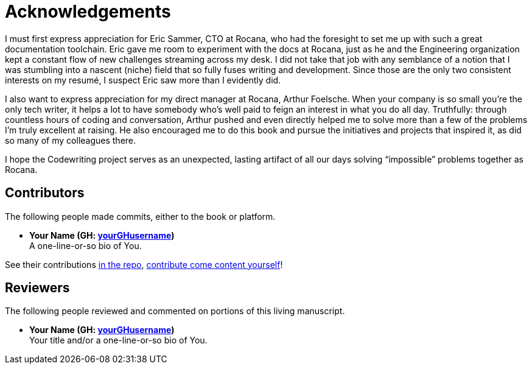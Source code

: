 = Acknowledgements

I must first express appreciation for Eric Sammer, CTO at Rocana, who had the foresight to set me up with such a great documentation toolchain.
Eric gave me room to experiment with the docs at Rocana, just as he and the Engineering organization kept a constant flow of new challenges streaming across my desk.
I did not take that job with any semblance of a notion that I was stumbling into a nascent (niche) field that so fully fuses writing and development.
Since those are the only two consistent interests on my resumé, I suspect Eric saw more than I evidently did.

I also want to express appreciation for my direct manager at Rocana, Arthur Foelsche.
When your company is so small you're the only tech writer, it helps a lot to have somebody who's well paid to feign an interest in what you do all day.
Truthfully: through countless hours of coding and conversation, Arthur pushed and even directly helped me to solve more than a few of the problems I'm truly excellent at raising.
He also encouraged me to do this book and pursue the initiatives and projects that inspired it, as did so many of my colleagues there.

I hope the Codewriting project serves as an unexpected, lasting artifact of all our days solving “impossible” problems together as Rocana.

== Contributors

The following people made commits, either to the book or platform.

* *Your Name (GH: link:https://github.com/yourGHusername[yourGHusername])* +
A one-line-or-so bio of You.

See their contributions link:{github-repo-uri}/commits[in the repo], <<appendix-contributing,contribute come content yourself>>!

== Reviewers

The following people reviewed and commented on portions of this living manuscript.

* *Your Name (GH: link:https://github.com/yourGHusername[yourGHusername])* +
Your title and/or a one-line-or-so bio of You.
